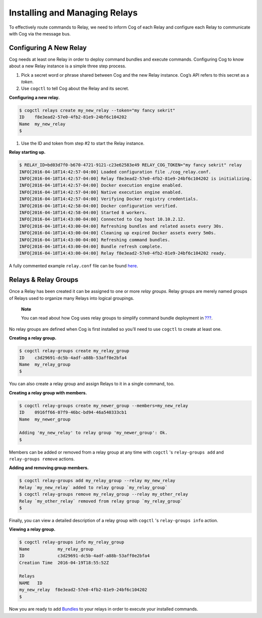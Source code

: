 Installing and Managing Relays
==============================

To effectively route commands to Relay, we need to inform Cog of each
Relay and configure each Relay to communicate with Cog via the message
bus.

Configuring A New Relay
-----------------------

Cog needs at least one Relay in order to deploy command bundles and
execute commands. Configuring Cog to know about a new Relay instance is
a simple three step process.

1. Pick a secret word or phrase shared between Cog and the new Relay
   instance. Cog’s API refers to this secret as a *token*.

2. Use ``cogctl`` to tell Cog about the Relay and its secret.

**Configuring a new relay.**

.. code:: bash

    $ cogctl relays create my_new_relay --token="my fancy sekrit"
    ID    f8e3ead2-57e0-4fb2-81e9-24bf6c104202
    Name  my_new_relay
    $

1. Use the ID and token from step #2 to start the Relay instance.

**Relay starting up.**

.. code:: bash

    $ RELAY_ID=bd03d7f0-b670-4721-9121-c23e62583e49 RELAY_COG_TOKEN="my fancy sekrit" relay
    INFO[2016-04-18T14:42:57-04:00] Loaded configuration file ./cog_relay.conf.
    INFO[2016-04-18T14:42:57-04:00] Relay f8e3ead2-57e0-4fb2-81e9-24bf6c104202 is initializing.
    INFO[2016-04-18T14:42:57-04:00] Docker execution engine enabled.
    INFO[2016-04-18T14:42:57-04:00] Native execution engine enabled.
    INFO[2016-04-18T14:42:57-04:00] Verifying Docker registry credentials.
    INFO[2016-04-18T14:42:58-04:00] Docker configuration verified.
    INFO[2016-04-18T14:42:58-04:00] Started 8 workers.
    INFO[2016-04-18T14:43:00-04:00] Connected to Cog host 10.10.2.12.
    INFO[2016-04-18T14:43:00-04:00] Refreshing bundles and related assets every 30s.
    INFO[2016-04-18T14:43:00-04:00] Cleaning up expired Docker assets every 5m0s.
    INFO[2016-04-18T14:43:00-04:00] Refreshing command bundles.
    INFO[2016-04-18T14:43:00-04:00] Bundle refresh complete.
    INFO[2016-04-18T14:43:00-04:00] Relay f8e3ead2-57e0-4fb2-81e9-24bf6c104202 ready.

A fully commented example ``relay.conf`` file can be found
`here <https://github.com/operable/go-relay/blob/master/example_relay.conf>`__.

Relays & Relay Groups
---------------------

Once a Relay has been created it can be assigned to one or more *relay
groups*. Relay groups are merely named groups of Relays used to organize
many Relays into logical groupings.

    **Note**

    You can read about how Cog uses relay groups to simplify command
    bundle deployment in `??? <#Managing Bundles>`__.

No relay groups are defined when Cog is first installed so you’ll need
to use ``cogctl`` to create at least one.

**Creating a relay group.**

.. code:: bash

    $ cogctl relay-groups create my_relay_group
    ID    c3d29691-dc5b-4adf-a88b-53aff0e2bfa4
    Name  my_relay_group
    $

You can also create a relay group and assign Relays to it in a single
command, too.

**Creating a relay group with members.**

.. code:: bash

    $ cogctl relay-groups create my_newer_group --members=my_new_relay
    ID    0916ff66-07f9-46bc-bd94-46a540333cb1
    Name  my_newer_group

    Adding 'my_new_relay' to relay group 'my_newer_group': Ok.
    $

Members can be added or removed from a relay group at any time with
``cogctl`` 's ``relay-groups add`` and ``relay-groups remove`` actions.

**Adding and removing group members.**

.. code:: bash

    $ cogctl relay-groups add my_relay_group --relay my_new_relay
    Relay `my_new_relay` added to relay group `my_relay_group`
    $ cogctl relay-groups remove my_relay_group --relay my_other_relay
    Relay `my_other_relay` removed from relay group `my_relay_group`
    $

Finally, you can view a detailed description of a relay group with
``cogctl`` 's ``relay-groups info`` action.

**Viewing a relay group.**

.. code:: bash

    $ cogctl relay-groups info my_relay_group
    Name           my_relay_group
    ID             c3d29691-dc5b-4adf-a88b-53aff0e2bfa4
    Creation Time  2016-04-19T18:55:52Z

    Relays
    NAME   ID
    my_new_relay  f8e3ead2-57e0-4fb2-81e9-24bf6c104202
    $

Now you are ready to add `Bundles <#Managing Bundles>`__ to your relays
in order to execute your installed commands.
